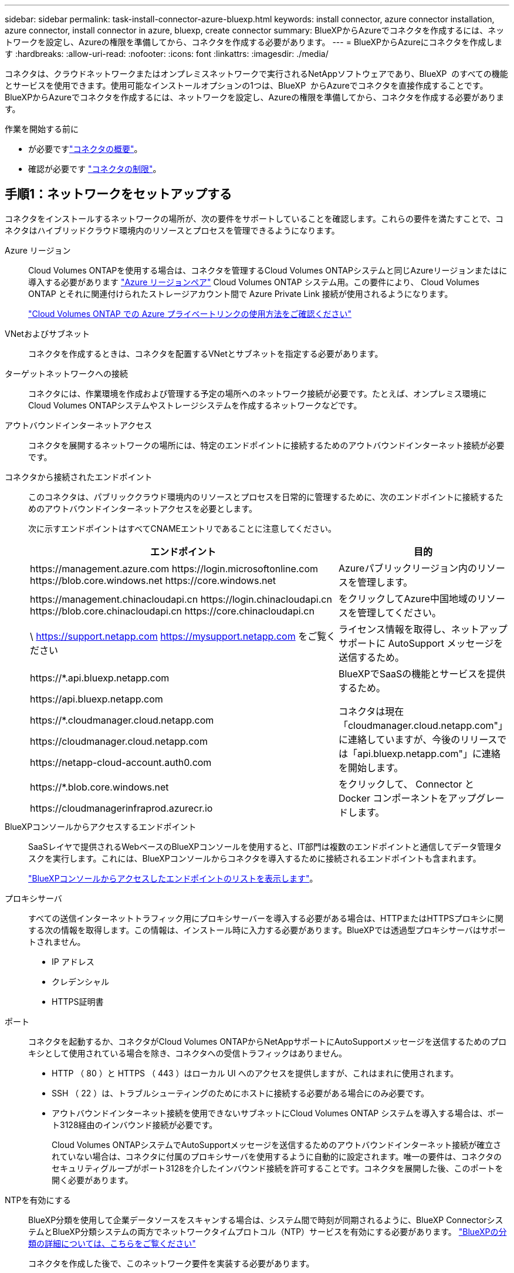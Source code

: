 ---
sidebar: sidebar 
permalink: task-install-connector-azure-bluexp.html 
keywords: install connector, azure connector installation, azure connector, install connector in azure, bluexp, create connector 
summary: BlueXPからAzureでコネクタを作成するには、ネットワークを設定し、Azureの権限を準備してから、コネクタを作成する必要があります。 
---
= BlueXPからAzureにコネクタを作成します
:hardbreaks:
:allow-uri-read: 
:nofooter: 
:icons: font
:linkattrs: 
:imagesdir: ./media/


[role="lead"]
コネクタは、クラウドネットワークまたはオンプレミスネットワークで実行されるNetAppソフトウェアであり、BlueXP  のすべての機能とサービスを使用できます。使用可能なインストールオプションの1つは、BlueXP  からAzureでコネクタを直接作成することです。BlueXPからAzureでコネクタを作成するには、ネットワークを設定し、Azureの権限を準備してから、コネクタを作成する必要があります。

.作業を開始する前に
* が必要ですlink:concept-connectors.html["コネクタの概要"]。
* 確認が必要です link:reference-limitations.html["コネクタの制限"]。




== 手順1：ネットワークをセットアップする

コネクタをインストールするネットワークの場所が、次の要件をサポートしていることを確認します。これらの要件を満たすことで、コネクタはハイブリッドクラウド環境内のリソースとプロセスを管理できるようになります。

Azure リージョン:: Cloud Volumes ONTAPを使用する場合は、コネクタを管理するCloud Volumes ONTAPシステムと同じAzureリージョンまたはに導入する必要があります https://docs.microsoft.com/en-us/azure/availability-zones/cross-region-replication-azure#azure-cross-region-replication-pairings-for-all-geographies["Azure リージョンペア"^] Cloud Volumes ONTAP システム用。この要件により、 Cloud Volumes ONTAP とそれに関連付けられたストレージアカウント間で Azure Private Link 接続が使用されるようになります。
+
--
https://docs.netapp.com/us-en/bluexp-cloud-volumes-ontap/task-enabling-private-link.html["Cloud Volumes ONTAP での Azure プライベートリンクの使用方法をご確認ください"^]

--


VNetおよびサブネット:: コネクタを作成するときは、コネクタを配置するVNetとサブネットを指定する必要があります。


ターゲットネットワークへの接続:: コネクタには、作業環境を作成および管理する予定の場所へのネットワーク接続が必要です。たとえば、オンプレミス環境にCloud Volumes ONTAPシステムやストレージシステムを作成するネットワークなどです。


アウトバウンドインターネットアクセス:: コネクタを展開するネットワークの場所には、特定のエンドポイントに接続するためのアウトバウンドインターネット接続が必要です。


コネクタから接続されたエンドポイント:: このコネクタは、パブリッククラウド環境内のリソースとプロセスを日常的に管理するために、次のエンドポイントに接続するためのアウトバウンドインターネットアクセスを必要とします。
+
--
次に示すエンドポイントはすべてCNAMEエントリであることに注意してください。

[cols="2a,1a"]
|===
| エンドポイント | 目的 


 a| 
\https://management.azure.com
\https://login.microsoftonline.com
\https://blob.core.windows.net
\https://core.windows.net
 a| 
Azureパブリックリージョン内のリソースを管理します。



 a| 
\https://management.chinacloudapi.cn
\https://login.chinacloudapi.cn
\https://blob.core.chinacloudapi.cn
\https://core.chinacloudapi.cn
 a| 
をクリックしてAzure中国地域のリソースを管理してください。



 a| 
\ https://support.netapp.com
https://mysupport.netapp.com をご覧ください
 a| 
ライセンス情報を取得し、ネットアップサポートに AutoSupport メッセージを送信するため。



 a| 
\https://*.api.bluexp.netapp.com

\https://api.bluexp.netapp.com

\https://*.cloudmanager.cloud.netapp.com

\https://cloudmanager.cloud.netapp.com

\https://netapp-cloud-account.auth0.com
 a| 
BlueXPでSaaSの機能とサービスを提供するため。

コネクタは現在「cloudmanager.cloud.netapp.com"」に連絡していますが、今後のリリースでは「api.bluexp.netapp.com"」に連絡を開始します。



 a| 
\https://*.blob.core.windows.net

\https://cloudmanagerinfraprod.azurecr.io
 a| 
をクリックして、 Connector と Docker コンポーネントをアップグレードします。

|===
--


BlueXPコンソールからアクセスするエンドポイント:: SaaSレイヤで提供されるWebベースのBlueXPコンソールを使用すると、IT部門は複数のエンドポイントと通信してデータ管理タスクを実行します。これには、BlueXPコンソールからコネクタを導入するために接続されるエンドポイントも含まれます。
+
--
link:reference-networking-saas-console.html["BlueXPコンソールからアクセスしたエンドポイントのリストを表示します"]。

--


プロキシサーバ:: すべての送信インターネットトラフィック用にプロキシサーバーを導入する必要がある場合は、HTTPまたはHTTPSプロキシに関する次の情報を取得します。この情報は、インストール時に入力する必要があります。BlueXPでは透過型プロキシサーバはサポートされません。
+
--
* IP アドレス
* クレデンシャル
* HTTPS証明書


--


ポート:: コネクタを起動するか、コネクタがCloud Volumes ONTAPからNetAppサポートにAutoSupportメッセージを送信するためのプロキシとして使用されている場合を除き、コネクタへの受信トラフィックはありません。
+
--
* HTTP （ 80 ）と HTTPS （ 443 ）はローカル UI へのアクセスを提供しますが、これはまれに使用されます。
* SSH （ 22 ）は、トラブルシューティングのためにホストに接続する必要がある場合にのみ必要です。
* アウトバウンドインターネット接続を使用できないサブネットにCloud Volumes ONTAP システムを導入する場合は、ポート3128経由のインバウンド接続が必要です。
+
Cloud Volumes ONTAPシステムでAutoSupportメッセージを送信するためのアウトバウンドインターネット接続が確立されていない場合は、コネクタに付属のプロキシサーバを使用するように自動的に設定されます。唯一の要件は、コネクタのセキュリティグループがポート3128を介したインバウンド接続を許可することです。コネクタを展開した後、このポートを開く必要があります。



--


NTPを有効にする:: BlueXP分類を使用して企業データソースをスキャンする場合は、システム間で時刻が同期されるように、BlueXP ConnectorシステムとBlueXP分類システムの両方でネットワークタイムプロトコル（NTP）サービスを有効にする必要があります。 https://docs.netapp.com/us-en/bluexp-classification/concept-cloud-compliance.html["BlueXPの分類の詳細については、こちらをご覧ください"^]
+
--
コネクタを作成した後で、このネットワーク要件を実装する必要があります。

--




== 手順2：カスタムロールを作成する

AzureアカウントまたはMicrosoft Entraサービスプリンシパルに割り当てることができるAzureカスタムロールを作成します。BlueXPはAzureで認証し、これらの権限を使用してコネクタインスタンスを作成します。

Azureカスタムロールは、Azureポータル、Azure PowerShell、Azure CLI、またはREST APIを使用して作成できます。Azure CLIを使用してロールを作成する手順を次に示します。別の方法を使用する場合は、を参照してください。 https://learn.microsoft.com/en-us/azure/role-based-access-control/custom-roles#steps-to-create-a-custom-role["Azure に関するドキュメント"^]

.手順
. Azureの新しいカスタムロールに必要な権限をコピーし、JSONファイルに保存します。
+

NOTE: このカスタムロールには、BlueXPからAzureでコネクタVMを起動するために必要な権限のみが含まれています。このポリシーは、他の状況では使用しないでください。BlueXPでコネクタを作成すると、コネクタVMに新しい権限セットが適用され、コネクタでAzureリソースを管理できるようになります。

+
[source, json]
----
{
    "Name": "Azure SetupAsService",
    "Actions": [
        "Microsoft.Compute/disks/delete",
        "Microsoft.Compute/disks/read",
        "Microsoft.Compute/disks/write",
        "Microsoft.Compute/locations/operations/read",
        "Microsoft.Compute/operations/read",
        "Microsoft.Compute/virtualMachines/instanceView/read",
        "Microsoft.Compute/virtualMachines/read",
        "Microsoft.Compute/virtualMachines/write",
        "Microsoft.Compute/virtualMachines/delete",
        "Microsoft.Compute/virtualMachines/extensions/write",
        "Microsoft.Compute/virtualMachines/extensions/read",
        "Microsoft.Compute/availabilitySets/read",
        "Microsoft.Network/locations/operationResults/read",
        "Microsoft.Network/locations/operations/read",
        "Microsoft.Network/networkInterfaces/join/action",
        "Microsoft.Network/networkInterfaces/read",
        "Microsoft.Network/networkInterfaces/write",
        "Microsoft.Network/networkInterfaces/delete",
        "Microsoft.Network/networkSecurityGroups/join/action",
        "Microsoft.Network/networkSecurityGroups/read",
        "Microsoft.Network/networkSecurityGroups/write",
        "Microsoft.Network/virtualNetworks/checkIpAddressAvailability/read",
        "Microsoft.Network/virtualNetworks/read",
        "Microsoft.Network/virtualNetworks/subnets/join/action",
        "Microsoft.Network/virtualNetworks/subnets/read",
        "Microsoft.Network/virtualNetworks/subnets/virtualMachines/read",
        "Microsoft.Network/virtualNetworks/virtualMachines/read",
        "Microsoft.Network/publicIPAddresses/write",
        "Microsoft.Network/publicIPAddresses/read",
        "Microsoft.Network/publicIPAddresses/delete",
        "Microsoft.Network/networkSecurityGroups/securityRules/read",
        "Microsoft.Network/networkSecurityGroups/securityRules/write",
        "Microsoft.Network/networkSecurityGroups/securityRules/delete",
        "Microsoft.Network/publicIPAddresses/join/action",
        "Microsoft.Network/locations/virtualNetworkAvailableEndpointServices/read",
        "Microsoft.Network/networkInterfaces/ipConfigurations/read",
        "Microsoft.Resources/deployments/operations/read",
        "Microsoft.Resources/deployments/read",
        "Microsoft.Resources/deployments/delete",
        "Microsoft.Resources/deployments/cancel/action",
        "Microsoft.Resources/deployments/validate/action",
        "Microsoft.Resources/resources/read",
        "Microsoft.Resources/subscriptions/operationresults/read",
        "Microsoft.Resources/subscriptions/resourceGroups/delete",
        "Microsoft.Resources/subscriptions/resourceGroups/read",
        "Microsoft.Resources/subscriptions/resourcegroups/resources/read",
        "Microsoft.Resources/subscriptions/resourceGroups/write",
        "Microsoft.Authorization/roleDefinitions/write",
        "Microsoft.Authorization/roleAssignments/write",
        "Microsoft.MarketplaceOrdering/offertypes/publishers/offers/plans/agreements/read",
        "Microsoft.MarketplaceOrdering/offertypes/publishers/offers/plans/agreements/write",
        "Microsoft.Network/networkSecurityGroups/delete",
        "Microsoft.Storage/storageAccounts/delete",
        "Microsoft.Storage/storageAccounts/write",
        "Microsoft.Resources/deployments/write",
        "Microsoft.Resources/deployments/operationStatuses/read",
        "Microsoft.Authorization/roleAssignments/read"
    ],
    "NotActions": [],
    "AssignableScopes": [],
    "Description": "Azure SetupAsService",
    "IsCustom": "true"
}
----
. JSONを変更して、割り当て可能な範囲にAzureサブスクリプションIDを追加します。
+
* 例 *

+
[source, json]
----
"AssignableScopes": [
"/subscriptions/d333af45-0d07-4154-943d-c25fbzzzzzzz"
],
----
. JSON ファイルを使用して、 Azure でカスタムロールを作成します。
+
次の手順は、 Azure Cloud Shell で Bash を使用してロールを作成する方法を示しています。

+
.. 開始 https://docs.microsoft.com/en-us/azure/cloud-shell/overview["Azure Cloud Shell の略"^] Bash 環境を選択します。
.. JSON ファイルをアップロードします。
+
image:screenshot_azure_shell_upload.png["ファイルをアップロードするオプションを選択できる Azure Cloud Shell のスクリーンショット。"]

.. Azure CLI で次のコマンドを入力します。
+
[source, azurecli]
----
az role definition create --role-definition Policy_for_Setup_As_Service_Azure.json
----


+
これで、 _Azure SetupAsService_という カスタムロールが作成されました。このカスタムロールをユーザーアカウントまたはサービスプリンシパルに適用できるようになりました。





== 手順3：認証を設定する

BlueXPからコネクタを作成するときは、BlueXPがAzureで認証してVMを導入するためのログインを指定する必要があります。次の 2 つのオプションがあります。

. プロンプトが表示されたら、Azureアカウントでサインインします。このアカウントには Azure 固有の権限が必要です。これがデフォルトのオプションです。
. Microsoft Entraサービスプリンシパルの詳細を入力します。このサービスプリンシパルには、特定の権限も必要です。


次の手順に従って、いずれかの認証方式をBlueXPで使用できるように準備します。

[role="tabbed-block"]
====
.Azureアカウント
--
BlueXPからコネクタを導入するユーザにカスタムロールを割り当てます。

.手順
. Azureポータルで、* Subscriptions *サービスを開き、ユーザーのサブスクリプションを選択します。
. 「 * アクセスコントロール（ IAM ） * 」をクリックします。
. [ * 追加 *>* 役割の割り当ての追加 * ] をクリックして、権限を追加します。
+
.. Azure SetupAsService * ロールを選択し、 * 次へ * をクリックします。
+

NOTE: Azure SetupAsServiceは、Azureのコネクタ導入ポリシーで指定されているデフォルトの名前です。ロールに別の名前を選択した場合は、代わりにその名前を選択します。

.. [* ユーザー、グループ、またはサービスプリンシパル * ] を選択したままにします。
.. [ * メンバーの選択 * ] をクリックし、ユーザーアカウントを選択して、 [ * 選択 * ] をクリックします。
.. 「 * 次へ * 」をクリックします。
.. [ レビュー + 割り当て（ Review + Assign ） ] をクリックします。




.結果
これで、Azureユーザには、BlueXPからConnectorを導入するために必要な権限が付与されました。

--
.サービスプリンシパル
--
Azureアカウントでログインする代わりに、必要な権限を持つAzureサービスプリンシパルのクレデンシャルをBlueXPに指定できます。

Microsoft Entra IDでサービスプリンシパルを作成してセットアップし、BlueXPに必要なAzureクレデンシャルを取得します。

.ロールベースアクセス制御用のMicrosoft Entraアプリケーションの作成
. Active Directoryアプリケーションを作成し、そのアプリケーションをロールに割り当てる権限がAzureにあることを確認します。
+
詳細については、を参照してください https://docs.microsoft.com/en-us/azure/active-directory/develop/howto-create-service-principal-portal#required-permissions/["Microsoft Azure のドキュメント：「 Required permissions"^]

. Azureポータルで、* Microsoft Entra ID *サービスを開きます。
+
image:screenshot_azure_ad.png["は、 Microsoft Azure の Active Directory サービスを示しています。"]

. メニューで*アプリ登録*を選択します。
. [New registration]*を選択します。
. アプリケーションの詳細を指定します。
+
** * 名前 * ：アプリケーションの名前を入力します。
** *アカウントの種類*:アカウントの種類を選択します(すべてのアカウントはBlueXPで動作します)。
** * リダイレクト URI *: このフィールドは空白のままにできます。


. [*Register] を選択します。
+
AD アプリケーションとサービスプリンシパルを作成しておきます。



.アプリケーションにカスタムロールを割り当てます
. Azure ポータルで、 * Subscriptions * サービスを開きます。
. サブスクリプションを選択します。
. [* アクセス制御 (IAM)] 、 [ 追加 ] 、 [ 役割の割り当ての追加 *] の順にクリックします。
. [*役割]タブで、[* BlueXP演算子*]役割を選択し、[次へ]をクリックします。
. [* Members* （メンバー * ） ] タブで、次の手順を実行します。
+
.. [* ユーザー、グループ、またはサービスプリンシパル * ] を選択したままにします。
.. [ メンバーの選択 ] をクリックします。
+
image:screenshot-azure-service-principal-role.png["アプリケーションにロールを追加するときに Members タブを表示する Azure ポータルのスクリーンショット。"]

.. アプリケーションの名前を検索します。
+
次に例を示します。

+
image:screenshot_azure_service_principal_role.png["Azure ポータルのスクリーンショットで、 Azure ポータルのロール割り当ての追加フォームが表示されています。"]

.. アプリケーションを選択し、 * Select * をクリックします。
.. 「 * 次へ * 」をクリックします。


. [ レビュー + 割り当て（ Review + Assign ） ] をクリックします。
+
サービスプリンシパルに、 Connector の導入に必要な Azure 権限が付与されるようになりました。

+
複数のAzureサブスクリプションでリソースを管理する場合は、各サブスクリプションにサービスプリンシパルをバインドする必要があります。たとえば、BlueXPでは、Cloud Volumes ONTAPの導入時に使用するサブスクリプションを選択できます。



.Windows Azure Service Management API 権限を追加します
. Microsoft Entra ID *サービスで、*アプリ登録*を選択し、アプリケーションを選択します。
. [API permissions]>[Add a permission]*を選択します。
. Microsoft API* で、 * Azure Service Management * を選択します。
+
image:screenshot_azure_service_mgmt_apis.gif["Azure Service Management API 権限を示す Azure ポータルのスクリーンショット。"]

. [Access Azure Service Management as organization users]*を選択し、*[Add permissions]*を選択します。
+
image:screenshot_azure_service_mgmt_apis_add.gif["Azure Service Management API の追加を示す Azure ポータルのスクリーンショット。"]



.アプリケーションのアプリケーションIDとディレクトリIDを取得します
. Microsoft Entra ID *サービスで、*アプリ登録*を選択し、アプリケーションを選択します。
. アプリケーション（クライアント） ID * とディレクトリ（テナント） ID * をコピーします。
+
image:screenshot_azure_app_ids.gif["Microsoft Entra IDYのアプリケーションのアプリケーション（クライアント）IDとディレクトリ（テナント）IDを示すスクリーンショット。"]

+
AzureアカウントをBlueXPに追加するときは、アプリケーション（クライアント）IDとディレクトリ（テナント）IDを指定する必要があります。BlueXPでは、プログラムでサインインするためにIDが使用されます。



.クライアントシークレットを作成します
. Microsoft Entra ID *サービスを開きます。
. *アプリ登録*を選択し、アプリケーションを選択します。
. [Certificates & secrets]>[New client secret]*を選択します。
. シークレットと期間の説明を入力します。
. 「 * 追加」を選択します。
. クライアントシークレットの値をコピーします。
+
image:screenshot_azure_client_secret.gif["Microsoft Entraサービスプリンシパルのクライアントシークレットを示すAzureポータルのスクリーンショット。"]

+
BlueXPでクライアントシークレットを使用してMicrosoft Entra IDで認証できるようになりました。



.結果
これでサービスプリンシパルが設定され、アプリケーション（クライアント） ID 、ディレクトリ（テナント） ID 、およびクライアントシークレットの値をコピーしました。コネクタを作成するときに、BlueXPでこの情報を入力する必要があります。

--
====


== 手順4：コネクタを作成する

BlueXPのWebベースのコンソールから直接コネクタを作成します。

.このタスクについて
* BlueXPからコネクタを作成すると、デフォルトの設定を使用してAzureに仮想マシンが導入されます。コネクタの作成後は、CPUやRAMが少ないVMタイプに変更しないでください。 link:reference-connector-default-config.html["コネクタのデフォルト設定について説明します"]。
* BlueXPでコネクタを導入すると、カスタムロールが作成されてコネクタVMに割り当てられます。このロールには、コネクタがAzureリソースを管理できるようにする権限が含まれています。以降のリリースで新しい権限が追加される場合は、ロールを最新の状態に保つ必要があります。 link:reference-permissions-azure.html["コネクタのカスタムロールの詳細を確認する"]。


.作業を開始する前に
次の情報が必要です。

* Azure サブスクリプション。
* 選択した Azure リージョン内の VNet およびサブネット
* すべての発信インターネットトラフィックにプロキシを必要とする場合は、プロキシサーバの詳細を参照してください。
+
** IP アドレス
** クレデンシャル
** HTTPS証明書


* コネクタ仮想マシンでその認証方法を使用する場合は、SSH公開鍵。認証方法のもう1つのオプションは、パスワードを使用することです。
+
https://learn.microsoft.com/en-us/azure/virtual-machines/linux-vm-connect?tabs=Linux["AzureでLinux VMに接続する方法について説明します"^]

* BlueXPでコネクタ用のAzureロールを自動的に作成しない場合は、自分で作成する必要があります link:reference-permissions-azure.html["このページのポリシーを使用する"]。
+
これらの権限はコネクタインスタンス自体に適用されます。これは、コネクタVMを導入するために以前に設定した権限とは異なる権限のセットです。



.手順
. [コネクタ]*ドロップダウンを選択し、*[コネクタの追加]*を選択します。
+
image:screenshot_connector_add.gif["ヘッダーのコネクターアイコンとコネクターの追加アクションを示すスクリーンショット。"]

. クラウドプロバイダとして「 * Microsoft Azure * 」を選択します。
. [*コネクターの配置（Deploying a Connector *）]ページ：
+
.. [認証]*で、Azure権限の設定方法に一致する認証オプションを選択します。
+
*** Azureユーザーアカウント*を選択して、必要な権限があるMicrosoftアカウントにログインします。
+
このフォームは、 Microsoft が所有およびホストしています。クレデンシャルがネットアップに提供されていません。

+

TIP: すでにAzureアカウントにログインしている場合は、BlueXPによって自動的にそのアカウントが使用されます。アカウントが複数ある場合は、適切なアカウントを使用するために、最初にログアウトする必要があります。

*** [Active Directory service principal]*を選択して、必要な権限を付与するMicrosoft Entraサービスプリンシパルに関する情報を入力します。
+
**** アプリケーション（クライアント）ID
**** ディレクトリ（テナント）ID
**** クライアントシークレット






+
<<手順3：認証を設定する,サービスプリンシパルのこれらの値を取得する方法について説明します>>。

. ウィザードの手順に従って、コネクタを作成します。
+
** * VM認証*：Azureサブスクリプション、場所、新しいリソースグループ、または既存のリソースグループを選択し、作成するコネクタ仮想マシンの認証方法を選択します。
+
仮想マシンの認証方法には、パスワードまたはSSH公開鍵を使用できます。

+
https://learn.microsoft.com/en-us/azure/virtual-machines/linux-vm-connect?tabs=Linux["AzureでLinux VMに接続する方法について説明します"^]

** *詳細*:インスタンスの名前を入力し、タグを指定して、必要な権限を持つ新しいロールを作成するか、またはで設定した既存のロールを選択するかを選択します link:reference-permissions-azure.html["必要な権限"]。
+
このロールに関連付けられているAzureサブスクリプションを選択できることに注意してください。選択した各サブスクリプションには、そのサブスクリプション内のリソースを管理するためのコネクタ権限（Cloud Volumes ONTAPなど）が用意されています。

** * ネットワーク * ： VNet とサブネットを選択し、パブリック IP アドレスを有効にするかどうか、および必要に応じてプロキシ設定を指定します。
** *セキュリティグループ*:新しいセキュリティグループを作成するか、必要なインバウンドおよびアウトバウンドルールを許可する既存のセキュリティグループを選択するかを選択します。
+
link:reference-ports-azure.html["Azureのセキュリティグループルールを表示します"]。

** * 復習 * ：選択内容を確認して、設定が正しいことを確認してください。


. [ 追加（ Add ） ] をクリックします。
+
仮想マシンの準備が完了するまでに約 7 分かかります。処理が完了するまで、ページには表示されたままにしておいてください。



.結果
プロセスが完了すると、BlueXPからコネクタを使用できるようになります。

コネクタを作成したAzureサブスクリプションと同じAzure BLOBストレージがある場合は、BlueXPキャンバスにAzure BLOBストレージの作業環境が自動的に表示されます。 https://docs.netapp.com/us-en/bluexp-blob-storage/index.html["BlueXPからAzure Blobストレージを管理する方法"^]
